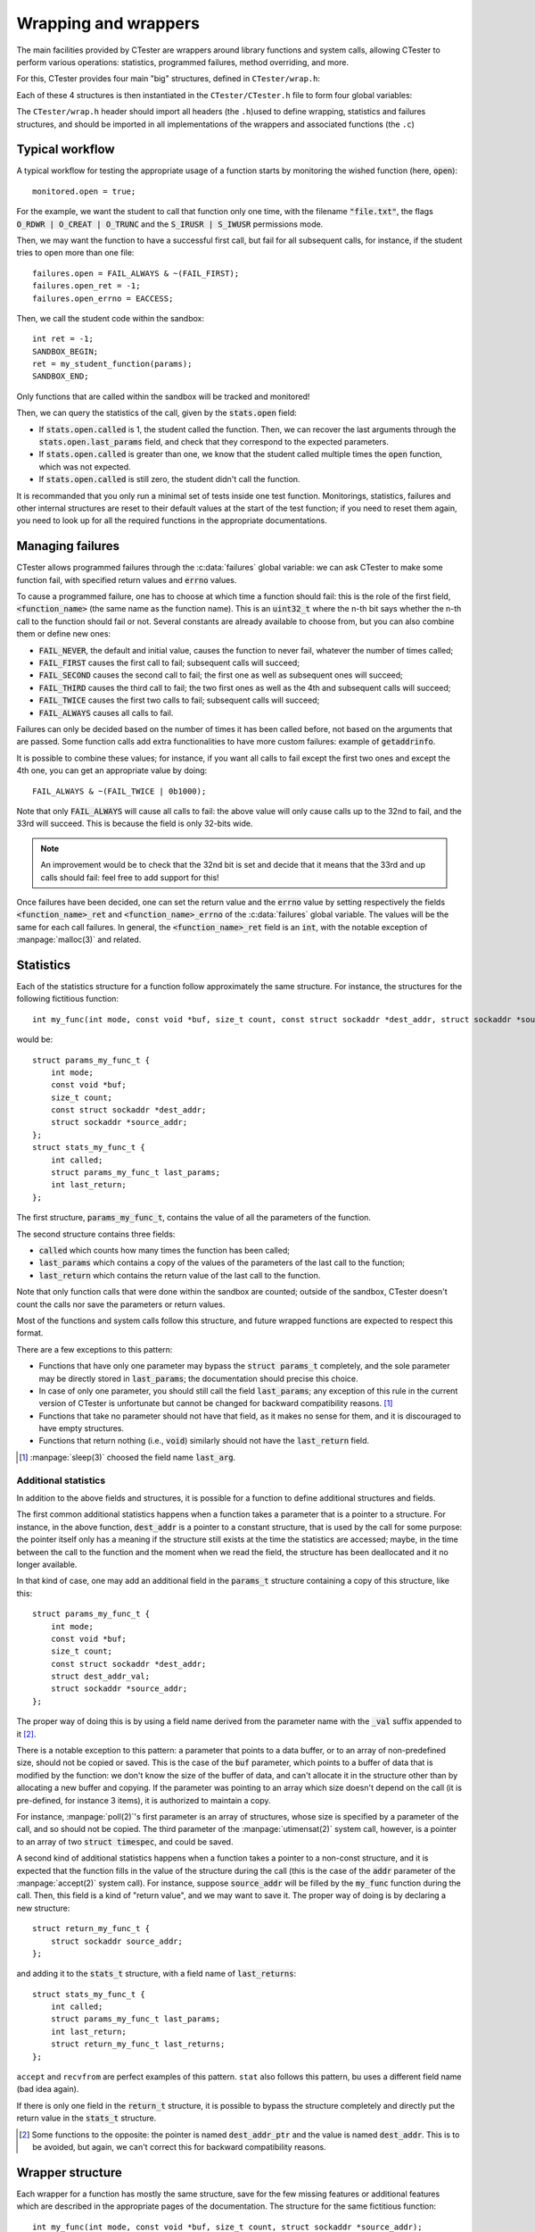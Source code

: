 .. _wrap:

=====================
Wrapping and wrappers
=====================

The main facilities provided by CTester are wrappers around library functions
and system calls, allowing CTester to perform various operations: statistics,
programmed failures, method overriding, and more.

For this, CTester provides four main "big" structures, defined in ``CTester/wrap.h``:

.. c:type:: struct wrap_monitor_t

   Defines one boolean field per supported function or
   system call (see the table below), with the same name as the function.
   Assigning the field to :code:`true` sets CTester to monitor the function: it will
   gather call statistics, will handle programmed failures, and will allow some
   more advanced and function-specific features (but not specifically enabling
   them).

.. c:type:: struct wrap_fail_t

   Defines three fields per supported function or system
   call (see the table below): an :code:`uint32_t` with the same name as
   the function (say :manpage:`open(2)`), an :code:`int` with :code:`_ret` appended to the name
   of the function (like :code:`open_ret`), and an :code:`int` with :code:`_errno` appended
   to the name (like :code:`open_errno`). Some functions may not have the three
   fields, or may not be present at all. See section :ref:`wrap_failures`.

.. c:type:: struct wrap_stats_t

   Defines one field per supported function or system
   call (see the table below), with the same name as the function. The type of
   the field is generally :code:`struct stats_<function>_t`, with :code:`<function>`
   being the name of the function (e.g. :code:`struct stats_open_t`). This structure
   defines several fields that are described below.

.. c:type:: struct wrap_log_t

   Consists of logging structure that may be defined and
   added by some functions for their internal working.

Each of these 4 structures is then instantiated in the ``CTester/CTester.h``
file to form four global variables:

.. c:var:: struct wrap_monitor_t monitored

   This variable is used to activate the monitoring
   of each supported function: for instance, depending on the (boolean) value of
   :code:`monitored.open`, the :code:`open` system call is monitored or not.

.. c:var:: struct wrap_fail_t failures

   This variable is used to cause programmed failures,
   as described below.

.. c:var:: struct wrap_stats_t stats

   Records statistics for all monitored
   functions and system calls: their last parameters, last return values, number
   of calls, and sometimes more.

.. c:var:: struct wrap_log_t logs

   Contains some logs defined by some functions.

The ``CTester/wrap.h`` header should import all headers (the ``.h``)used to
define wrapping, statistics and failures structures, and should be imported in
all implementations of the wrappers and associated functions (the ``.c``)

Typical workflow
================

A typical workflow for testing the appropriate usage of a function starts by
monitoring the wished function (here, :code:`open`)::

    monitored.open = true;

For the example, we want the student to call that function only one time,
with the filename :code:`"file.txt"`, the flags :code:`O_RDWR | O_CREAT | O_TRUNC`
and the :code:`S_IRUSR | S_IWUSR` permissions mode.

Then, we may want the function to have a successful first call, but fail for
all subsequent calls, for instance, if the student tries to open more than
one file::

    failures.open = FAIL_ALWAYS & ~(FAIL_FIRST);
    failures.open_ret = -1;
    failures.open_errno = EACCESS;

Then, we call the student code within the sandbox::

    int ret = -1;
    SANDBOX_BEGIN;
    ret = my_student_function(params);
    SANDBOX_END;

Only functions that are called within the sandbox will be tracked and monitored!

Then, we can query the statistics of the call, given by the :code:`stats.open`
field:

- If :code:`stats.open.called` is 1, the student called the function. Then, we can
  recover the last arguments through the :code:`stats.open.last_params` field,
  and check that they correspond to the expected parameters.
- If :code:`stats.open.called` is greater than one, we know that the student called
  multiple times the :code:`open` function, which was not expected.
- If :code:`stats.open.called` is still zero, the student didn't call the function.

It is recommanded that you only run a minimal set of tests inside one test
function. Monitorings, statistics, failures and other internal structures are
reset to their default values at the start of the test function; if you need
to reset them again, you need to look up for all the required functions in
the appropriate documentations.

.. _wrap_failures:

Managing failures
=================

CTester allows programmed failures through the :c:data:`failures` global variable:
we can ask CTester to make some function fail, with specified return values
and :code:`errno` values.

To cause a programmed failure, one has to choose at which time a function
should fail: this is the role of the first field, :code:`<function_name>` (the same
name as the function name). This is an :code:`uint32_t` where the n-th bit says
whether the n-th call to the function should fail or not. Several constants
are already available to choose from, but you can also combine them or define
new ones:

- :code:`FAIL_NEVER`, the default and initial value, causes the function to never
  fail, whatever the number of times called;
- :code:`FAIL_FIRST` causes the first call to fail; subsequent calls will succeed;
- :code:`FAIL_SECOND` causes the second call to fail; the first one as well as
  subsequent ones will succeed;
- :code:`FAIL_THIRD` causes the third call to fail; the two first ones as well as
  the 4th and subsequent calls will succeed;
- :code:`FAIL_TWICE` causes the first two calls to fail; subsequent calls will
  succeed;
- :code:`FAIL_ALWAYS` causes all calls to fail.

Failures can only be decided based on the number of times it has been called
before, not based on the arguments that are passed. Some function calls add
extra functionalities to have more custom failures: example of :code:`getaddrinfo`.

It is possible to combine these values; for instance, if you want all calls
to fail except the first two ones and except the 4th one, you can get an
appropriate value by doing::

    FAIL_ALWAYS & ~(FAIL_TWICE | 0b1000);

Note that only :code:`FAIL_ALWAYS` will cause all calls to fail: the above value
will only cause calls up to the 32nd to fail, and the 33rd will succeed.
This is because the field is only 32-bits wide.

.. note:: An improvement would be to check that the 32nd bit is set and decide
   that it means that the 33rd and up calls should fail: feel free to add
   support for this!

Once failures have been decided, one can set the return value and the :code:`errno`
value by setting respectively the fields :code:`<function_name>_ret` and
:code:`<function_name>_errno` of the :c:data:`failures` global variable. The values will
be the same for each call failures. In general, the :code:`<function_name>_ret`
field is an :code:`int`, with the notable exception of :manpage:`malloc(3)` and related.

Statistics
==========

Each of the statistics structure for a function follow approximately the same
structure. For instance, the structures for the following fictitious function::

    int my_func(int mode, const void *buf, size_t count, const struct sockaddr *dest_addr, struct sockaddr *source_addr);

would be::

    struct params_my_func_t {
        int mode;
        const void *buf;
        size_t count;
        const struct sockaddr *dest_addr;
        struct sockaddr *source_addr;
    };
    struct stats_my_func_t {
        int called;
        struct params_my_func_t last_params;
        int last_return;
    };

The first structure, :code:`params_my_func_t`, contains the value of all the
parameters of the function.

The second structure contains three fields:

- :code:`called` which counts how many times the function has been called;
- :code:`last_params` which contains a copy of the values of the parameters
  of the last call to the function;
- :code:`last_return` which contains the return value of the last call to the
  function.

Note that only function calls that were done within the sandbox are counted;
outside of the sandbox, CTester doesn't count the calls nor save the parameters
or return values.

Most of the functions and system calls follow this structure, and future
wrapped functions are expected to respect this format.

There are a few exceptions to this pattern:

- Functions that have only one parameter may bypass the :code:`struct params_t`
  completely, and the sole parameter may be directly stored in :code:`last_params`;
  the documentation should precise this choice.
- In case of only one parameter, you should still call the field :code:`last_params`;
  any exception of this rule in the current version of CTester is unfortunate
  but cannot be changed for backward compatibility reasons. [#sleep]_
- Functions that take no parameter should not have that field, as it makes
  no sense for them, and it is discouraged to have empty structures.
- Functions that return nothing (i.e., :code:`void`) similarly should not have the
  :code:`last_return` field.

.. [#sleep] :manpage:`sleep(3)` choosed the field name :code:`last_arg`.

Additional statistics
---------------------

In addition to the above fields and structures, it is possible for a function
to define additional structures and fields.

The first common additional statistics happens when a function takes
a parameter that is a pointer to a structure. For instance, in the above
function, :code:`dest_addr` is a pointer to a constant structure, that is used by
the call for some purpose: the pointer itself only has a meaning if the
structure still exists at the time the statistics are accessed; maybe,
in the time between the call to the function and the moment when we read
the field, the structure has been deallocated and it no longer available.

In that kind of case, one may add an additional field in the :code:`params_t`
structure containing a copy of this structure, like this::

    struct params_my_func_t {
        int mode;
        const void *buf;
        size_t count;
        const struct sockaddr *dest_addr;
        struct dest_addr_val;
        struct sockaddr *source_addr;
    };

The proper way of doing this is by using a field name derived from
the parameter name with the :code:`_val` suffix appended to it [#badptr]_.

There is a notable exception to this pattern: a parameter that points to a data
buffer, or to an array of non-predefined size, should not be copied or saved.
This is the case of the :code:`buf` parameter, which points to a buffer of data
that is modified by the function: we don't know the size
of the buffer of data, and can't allocate it in the structure other than by
allocating a new buffer and copying. If the parameter was pointing to an array
which size doesn't depend on the call (it is pre-defined, for instance
3 items), it is authorized to maintain a copy.

For instance, :manpage:`poll(2)`'s first parameter is an array of structures, whose size
is specified by a parameter of the call, and so should not be copied.
The third parameter of the :manpage:`utimensat(2)` system call, however, is a pointer
to an array of two :code:`struct timespec`, and could be saved.

A second kind of additional statistics happens when a function takes a pointer
to a non-const structure, and it is expected that the function fills in
the value of the structure during the call (this is the case of the :code:`addr`
parameter of the :manpage:`accept(2)` system call). For instance, suppose :code:`source_addr`
will be filled by the :code:`my_func` function during the call. Then, this field
is a kind of "return value", and we may want to save it. The proper way of
doing is by declaring a new structure::

    struct return_my_func_t {
        struct sockaddr source_addr;
    };

and adding it to the :code:`stats_t` structure, with a field name of :code:`last_returns`::

    struct stats_my_func_t {
        int called;
        struct params_my_func_t last_params;
        int last_return;
        struct return_my_func_t last_returns;
    };

``accept`` and ``recvfrom`` are perfect examples of this pattern. ``stat`` also
follows this pattern, bu uses a different field name (bad idea again).

If there is only one field in the :code:`return_t` structure, it is possible
to bypass the structure completely and directly put the return value in
the :code:`stats_t` structure.

.. [#badptr] Some functions to the opposite: the pointer is named :code:`dest_addr_ptr`
   and the value is named :code:`dest_addr`. This is to be avoided, but again,
   we can't correct this for backward compatibility reasons.

Wrapper structure
=================

Each wrapper for a function has mostly the same structure, save for the few
missing features or additional features which are described in the appropriate
pages of the documentation. The structure for the same fictitious function::

    int my_func(int mode, const void *buf, size_t count, struct sockaddr *source_addr);

would be like this::

    // Declared in .c file

    // No need to declare it, the compiler does it
    int __real_my_func(int mode, const void *buf, size_t count, const struct sockaddr *dest_addr, struct sockaddr *source_addr);

    int __wrap_my_func(int mode, const void *buf, size_t count, const struct sockaddr *dest_addr, struct sockaddr *source_addr)
    {
        if (!(wrap_monitoring && monitored.my_func)) {
            return __real_my_func(mode, buf, count, dest_addr, source_addr);
        }
        stats.my_func.called++;
        stats.my_func.last_params = (struct params_my_func_t) {
            .mode = mode,
            .buf = buf,
            .count = count,
            .dest_addr = dest_addr,
            .source_addr = source_addr
        };
        if (FAIL(failures.my_func)) {
            failures.my_func = NEXT(failures.my_func);
            errno = failures.my_func_errno;
            return stats.my_func.last_return = failures.my_func_ret;
        }
        failures.my_func = NEXT(failures.my_func);
        int ret = __real_my_func(mode, buf, count, dest_addr, source_addr);
        /* Copy values of pointed arguments if you want to here */
        return (stats.last_return = ret);
    }

The :code:`FAIL` and :code:`NEXT` functions are defined in ``CTester/wrap.h``.

If the two above-mentioned additional statistics are implemented, they should
go where indicated: this way, a potential segmentation fault when dereferencing
would be caused within :code:`__real_my_func`, and not in the wrapper, and may thus
be caught by some internal mechanism (system calls usually detect segfaults
without crashing the whole application).

Logging
=======

Currently, the :c:type:`wrap_log_t` structure only contains one field, :code:`malloc`,
that contains a :c:type:`malloc_t` structure that is used by :manpage:`malloc(3)` and related
to track the memory areas that are allocated and freed. Consult the
:ref:`wrap_mallocs` section for more informations.

List of wrapped functions and system calls
==========================================

The following table lists the various functions and system calls that currently
have a wrapper and are supported by CTester, as well as their level of support
of some features:

- Monitoring: whether they are available in the :code:`wrap_monitor_t` structure;
  right now there are no exception.
- Call and usage statistics.
- Programmed failures.
- Whether they save a copy of the returned results when those results are
  filled in pointers passed as parameters:
  "No return" indicates that these calls don't return nothing except the return
  value; "None" indicates that these calls don't copy any return value as
  parameter, but there are some parameters that could. Data buffers fileld by
  the call are not considered return values nor results.
- If they support some additional features, and which.

A link to the appropriate API page is also provided.

Not all functions are currently wrapped. The most notable and most embarrassing
example is that of the signal management functions.

.. |fctname| replace:: Function name
.. |mon| replace:: Monitoring
.. |stt| replace:: Statistics
.. |fls| replace:: Failures
.. |cpy| replace:: Copy of returned pointers
.. |adf| replace:: Additional features
.. |prw| replace:: :ref:`partial_read_write`
.. |chckfai| replace:: Checked freeaddrinfo

+-----------------------+-------+-------+---------+--------------+--------------+------------------------+
|       |fctname|       | |mon| | |stt| |  |fls|  |    |cpy|     |    |adf|     |     Documentation      |
+=======================+=======+=======+=========+==============+==============+========================+
| accept                | Yes   | Yes   | Yes     | Yes (addr    | None         | :ref:`wrap_sockets`    |
|                       |       |       |         | and addrlen) |              |                        |
+-----------------------+-------+-------+---------+--------------+--------------+------------------------+
| bind                  | Yes   | Yes   | Yes     | No return    | None         | :ref:`wrap_sockets`    |
+-----------------------+-------+-------+---------+--------------+--------------+------------------------+
| calloc                | Yes   | Yes   | Yes (no | No return    | Tracks       | :ref:`wrap_mallocs`    |
|                       |       |       | errno   |              | memory usage |                        |
+-----------------------+-------+-------+---------+--------------+--------------+------------------------+
| close                 | Yes   | Yes   | Yes     | No return    | None         | :ref:`wrap_file`       |
+-----------------------+-------+-------+---------+--------------+--------------+------------------------+
| connect               | Yes   | Yes   | Yes     | No return    | None         | :ref:`wrap_sockets`    |
+-----------------------+-------+-------+---------+--------------+--------------+------------------------+
| creat                 | Yes   | Yes   | Yes     | No return    | None         | :ref:`wrap_file`       |
+-----------------------+-------+-------+---------+--------------+--------------+------------------------+
| free                  | Yes   | Yes   | Yes     | No return    | Tracks       | :ref:`wrap_mallocs`    |
|                       |       |       | [#fre]_ |              | memory usage |                        |
+-----------------------+-------+-------+---------+--------------+--------------+------------------------+
| fstat                 | Yes   | Yes   | Yes     | Yes (struct  | None         | :ref:`wrap_file`       |
|                       |       |       |         | stat buf)    |              |                        |
+-----------------------+-------+-------+---------+--------------+--------------+------------------------+
| freeaddrinfo          | Yes   | Yes   | No      | No return    | - |chckfai|  | :ref:`wrap_util_dns`   |
|                       |       |       | [#fai]_ |              |              |                        |
+-----------------------+-------+-------+---------+--------------+ - custom     +------------------------+
| getaddrinfo           | Yes   | Yes   | Yes     | See doc      |   wrappers   | :ref:`wrap_util_dns`   |
+-----------------------+-------+-------+---------+--------------+--------------+------------------------+
| gai_strerror          | Yes   | Yes   | Yes     | No return    | custom       | :ref:`wrap_util_dns`   |
|                       |       |       |         |              | wrappers     |                        |
+-----------------------+-------+-------+---------+--------------+--------------+------------------------+
| getnameinfo           | Yes   | Yes   | Yes     | No return    | - custom     | :ref:`wrap_util_dns`   |
|                       |       |       |         |              |   wrappers   |                        |
+-----------------------+-------+-------+---------+--------------+--------------+------------------------+
| getpid                | Yes   | Yes   | No      | No return    | None         | :ref:`wrap_misc`       |
+-----------------------+-------+-------+---------+--------------+--------------+------------------------+
| htonl                 | Yes   | Yes   | No      | No return    | None         | :ref:`wrap_util_inet`  |
+-----------------------+-------+-------+---------+--------------+--------------+------------------------+
| htons                 | Yes   | Yes   | No      | No return    | None         | :ref:`wrap_util_inet`  |
+-----------------------+-------+-------+---------+--------------+--------------+------------------------+
| listen                | Yes   | Yes   | Yes     | No return    | None         | :ref:`wrap_sockets`    |
+-----------------------+-------+-------+---------+--------------+--------------+------------------------+
| lseek                 | Yes   | Yes   | Yes     | No return    | None         | :ref:`wrap_file`       |
+-----------------------+-------+-------+---------+--------------+--------------+------------------------+
| malloc                | Yes   | Yes   | Yes     | No return    | Tracks       | :ref:`wrap_mallocs`    |
|                       |       |       |         |              | memory usage |                        |
+-----------------------+-------+-------+---------+--------------+--------------+------------------------+
| ntohl                 | Yes   | Yes   | No      | No return    | None         | :ref:`wrap_util_inet`  |
+-----------------------+-------+-------+---------+--------------+--------------+------------------------+
| ntohs                 | Yes   | Yes   | No      | No return    | None         | :ref:`wrap_util_inet`  |
+-----------------------+-------+-------+---------+--------------+--------------+------------------------+
| open                  | Yes   | Yes   | Yes     | No return    | None         | :ref:`wrap_file`       |
+-----------------------+-------+-------+---------+--------------+--------------+------------------------+
| poll                  | Yes   | Yes   | Yes     | None         | None         | :ref:`wrap_sockets`    |
+-----------------------+-------+-------+---------+--------------+--------------+------------------------+
| pthread_mutex_destroy | Yes   | Yes   | Yes     | No return    | None         | :ref:`wrap_mutexs`     |
+-----------------------+-------+-------+---------+--------------+--------------+------------------------+
| pthread_mutex_init    | Yes   | Yes   | Yes     | No return    | None         | :ref:`wrap_mutexs`     |
+-----------------------+-------+-------+---------+--------------+--------------+------------------------+
| pthread_mutex_lock    | Yes   | Yes   | Yes     | No return    | None         | :ref:`wrap_mutexs`     |
+-----------------------+-------+-------+---------+--------------+--------------+------------------------+
| pthread_mutex_trylock | Yes   | Yes   | Yes     | No return    | None         | :ref:`wrap_mutexs`     |
+-----------------------+-------+-------+---------+--------------+--------------+------------------------+
| pthread_mutex_unlock  | Yes   | Yes   | Yes     | No return    | None         | :ref:`wrap_mutexs`     |
+-----------------------+-------+-------+---------+--------------+--------------+------------------------+
| read                  | Yes   | Yes   | Yes     | No return    | Supports     | :ref:`wrap_file`       |
|                       |       |       |         |              | partial      |                        |
|                       |       |       |         |              | returns (see |                        |
|                       |       |       |         |              | |prw|        |                        |
+-----------------------+-------+-------+---------+--------------+--------------+------------------------+
| realloc               | Yes   | Yes   | Yes (no | No return    | Tracks       | :ref:`wrap_mallocs`    |
|                       |       |       | errno)  |              | memory usage |                        |
+-----------------------+-------+-------+---------+--------------+--------------+------------------------+
| recv                  | Yes   | Yes   | Yes     | No return    | Support      | :ref:`wrap_sockets`    |
+-----------------------+-------+-------+---------+--------------+ partial      |                        |
| recvfrom              | Yes   | Yes   | Yes     | Yes (addr    | returns (see |                        |
|                       |       |       |         | and addrlen) | |prw|)       |                        |
+-----------------------+-------+-------+---------+--------------+--------------+                        |
| recvmsg               | Yes   | Yes   | Yes     | Yes (msg)    | None         |                        |
+-----------------------+-------+-------+---------+--------------+--------------+------------------------+
| select                | Yes   | Yes   | Yes     | No return    | None         | :ref:`wrap_sockets`    |
+-----------------------+-------+-------+---------+--------------+--------------+------------------------+
| send                  | Yes   | Yes   | Yes     | No return    | None         | :ref:`wrap_sockets`    |
+-----------------------+-------+-------+---------+--------------+--------------+------------------------+
| sendto                | Yes   | Yes   | Yes     | No return    | None         | :ref:`wrap_sockets`    |
+-----------------------+-------+-------+---------+--------------+--------------+------------------------+
| sendmsg               | Yes   | Yes   | Yes     | No return    | None         | :ref:`wrap_sockets`    |
+-----------------------+-------+-------+---------+--------------+--------------+------------------------+
| shutdown              | Yes   | Yes   | Yes     | No return    | None         | :ref:`wrap_sockets`    |
+-----------------------+-------+-------+---------+--------------+--------------+------------------------+
| sleep                 | Yes   | Yes   | Yes (no | No return    | None         | :ref:`wrap_misc`       |
|                       |       |       | errno)  |              |              |                        |
+-----------------------+-------+-------+---------+--------------+--------------+------------------------+
| socket                | Yes   | Yes   | Yes     | No return    | None         | :ref:`wrap_sockets`    |
+-----------------------+-------+-------+---------+--------------+--------------+------------------------+
| stat                  | Yes   | Yes   | Yes     | Yes (struct  | None         | :ref:`wrap_file`       |
|                       |       |       |         | stat buf)    |              |                        |
+-----------------------+-------+-------+---------+--------------+--------------+------------------------+
| write                 | Yes   | Yes   | Yes     | No return    | None         | :ref:`wrap_file`       |
+-----------------------+-------+-------+---------+--------------+--------------+------------------------+

.. [#fre] Although it can fail, we cannot enforce a return value nor a value
   for :code:`errno`, so it is not really useful.

.. [#fai] :manpage:`freeaddrinfo(3)` cannot fail in a detectable way for the student,
   but there is a :code:`status` field that indicates a rough failure status.

